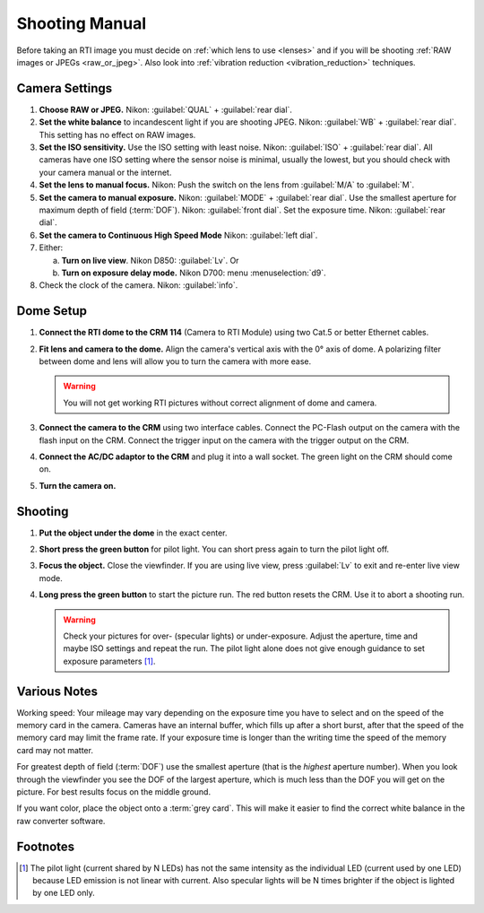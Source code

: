 =================
 Shooting Manual
=================

Before taking an RTI image you must decide on :ref:`which lens to use <lenses>`
and if you will be shooting :ref:`RAW images or JPEGs <raw_or_jpeg>`.  Also look
into :ref:`vibration reduction <vibration_reduction>` techniques.


Camera Settings
===============

1. **Choose RAW or JPEG.** Nikon: :guilabel:`QUAL` + :guilabel:`rear dial`.

2. **Set the white balance** to incandescent light if you are shooting JPEG.
   Nikon: :guilabel:`WB` + :guilabel:`rear dial`.  This setting has no effect on
   RAW images.

3. **Set the ISO sensitivity.** Use the ISO setting with least noise.  Nikon:
   :guilabel:`ISO` + :guilabel:`rear dial`.  All cameras have one ISO setting
   where the sensor noise is minimal, usually the lowest, but you should check
   with your camera manual or the internet.

4. **Set the lens to manual focus.** Nikon: Push the switch on the lens from
   :guilabel:`M/A` to :guilabel:`M`.

5. **Set the camera to manual exposure.** Nikon: :guilabel:`MODE` +
   :guilabel:`rear dial`.  Use the smallest aperture for maximum depth of field (:term:`DOF`).
   Nikon: :guilabel:`front dial`.  Set the exposure time.  Nikon: :guilabel:`rear dial`.

6. **Set the camera to Continuous High Speed Mode** Nikon: :guilabel:`left dial`.

7. Either:

   a) **Turn on live view**.  Nikon D850: :guilabel:`Lv`.  Or

   b) **Turn on exposure delay mode.** Nikon D700: menu :menuselection:`d9`.

8. Check the clock of the camera. Nikon: :guilabel:`info`.


Dome Setup
==========

1. **Connect the RTI dome to the CRM 114** (Camera to RTI Module) using two
   Cat.5 or better Ethernet cables.

2. **Fit lens and camera to the dome.** Align the camera's vertical axis with
   the 0° axis of dome.  A polarizing filter between dome and lens will allow
   you to turn the camera with more ease.

   .. warning::

      You will not get working RTI pictures without correct alignment of dome
      and camera.

3. **Connect the camera to the CRM** using two interface cables.  Connect the
   PC-Flash output on the camera with the flash input on the CRM.  Connect the
   trigger input on the camera with the trigger output on the CRM.

4. **Connect the AC/DC adaptor to the CRM** and plug it into a wall socket.  The
   green light on the CRM should come on.

5. **Turn the camera on.**


Shooting
========

1. **Put the object under the dome** in the exact center.

2. **Short press the green button** for pilot light.  You can short press again
   to turn the pilot light off.

3. **Focus the object.**  Close the viewfinder.  If you are using live view,
   press :guilabel:`Lv` to exit and re-enter live view mode.

4. **Long press the green button** to start the picture run.  The red button
   resets the CRM.  Use it to abort a shooting run.

   .. warning::

      Check your pictures for over- (specular lights) or under-exposure.  Adjust
      the aperture, time and maybe ISO settings and repeat the run.  The pilot
      light alone does not give enough guidance to set exposure parameters [#]_.


Various Notes
=============

Working speed: Your mileage may vary depending on the exposure time you have to
select and on the speed of the memory card in the camera.  Cameras have an
internal buffer, which fills up after a short burst, after that the speed of the
memory card may limit the frame rate.  If your exposure time is longer than the
writing time the speed of the memory card may not matter.

For greatest depth of field (:term:`DOF`) use the smallest aperture (that is the
*highest* aperture number).  When you look through the viewfinder you see the
DOF of the largest aperture, which is much less than the DOF you will get on the
picture.  For best results focus on the middle ground.

If you want color, place the object onto a :term:`grey card`.  This will make it
easier to find the correct white balance in the raw converter software.


Footnotes
=========

.. [#] The pilot light (current shared by N LEDs) has not the same intensity as
       the individual LED (current used by one LED) because LED emission is not
       linear with current.  Also specular lights will be N times brighter if
       the object is lighted by one LED only.
